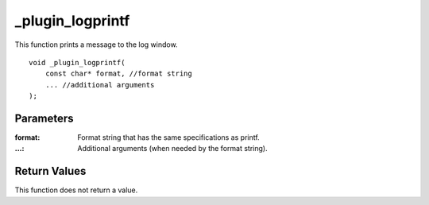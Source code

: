 =================
_plugin_logprintf
=================

This function prints a message to the log window.

::

    void _plugin_logprintf(
        const char* format, //format string
        ... //additional arguments
    ); 

----------
Parameters
----------

:format: Format string that has the same specifications as printf. 
:...: Additional arguments (when needed by the format string). 

-------------
Return Values
-------------
This function does not return a value. 
